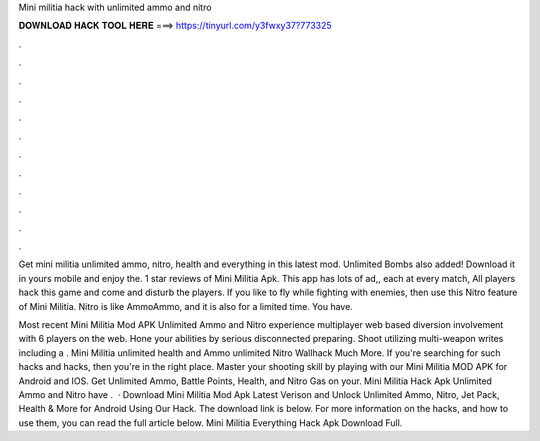 Mini militia hack with unlimited ammo and nitro



𝐃𝐎𝐖𝐍𝐋𝐎𝐀𝐃 𝐇𝐀𝐂𝐊 𝐓𝐎𝐎𝐋 𝐇𝐄𝐑𝐄 ===> https://tinyurl.com/y3fwxy37?773325



.



.



.



.



.



.



.



.



.



.



.



.

Get mini militia unlimited ammo, nitro, health and everything in this latest mod. Unlimited Bombs also added! Download it in yours mobile and enjoy the. 1 star reviews of Mini Militia Apk. This app has lots of ad,, each at every match, All players hack this game and come and disturb the players. If you like to fly while fighting with enemies, then use this Nitro feature of Mini Militia. Nitro is like AmmoAmmo, and it is also for a limited time. You have.

Most recent Mini Militia Mod APK Unlimited Ammo and Nitro experience multiplayer web based diversion involvement with 6 players on the web. Hone your abilities by serious disconnected preparing. Shoot utilizing multi-weapon writes including a . Mini Militia unlimited health and Ammo unlimited Nitro Wallhack Much More. If you're searching for such hacks and hacks, then you're in the right place. Master your shooting skill by playing with our Mini Militia MOD APK for Android and IOS. Get Unlimited Ammo, Battle Points, Health, and Nitro Gas on your. Mini Militia Hack Apk Unlimited Ammo and Nitro have .  · Download Mini Militia Mod Apk Latest Verison and Unlock Unlimited Ammo, Nitro, Jet Pack, Health & More for Android Using Our Hack. The download link is below. For more information on the hacks, and how to use them, you can read the full article below. Mini Militia Everything Hack Apk Download Full.
